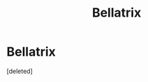 #+TITLE: Bellatrix

* Bellatrix
:PROPERTIES:
:Score: 0
:DateUnix: 1535079228.0
:DateShort: 2018-Aug-24
:FlairText: Request
:END:
[deleted]

